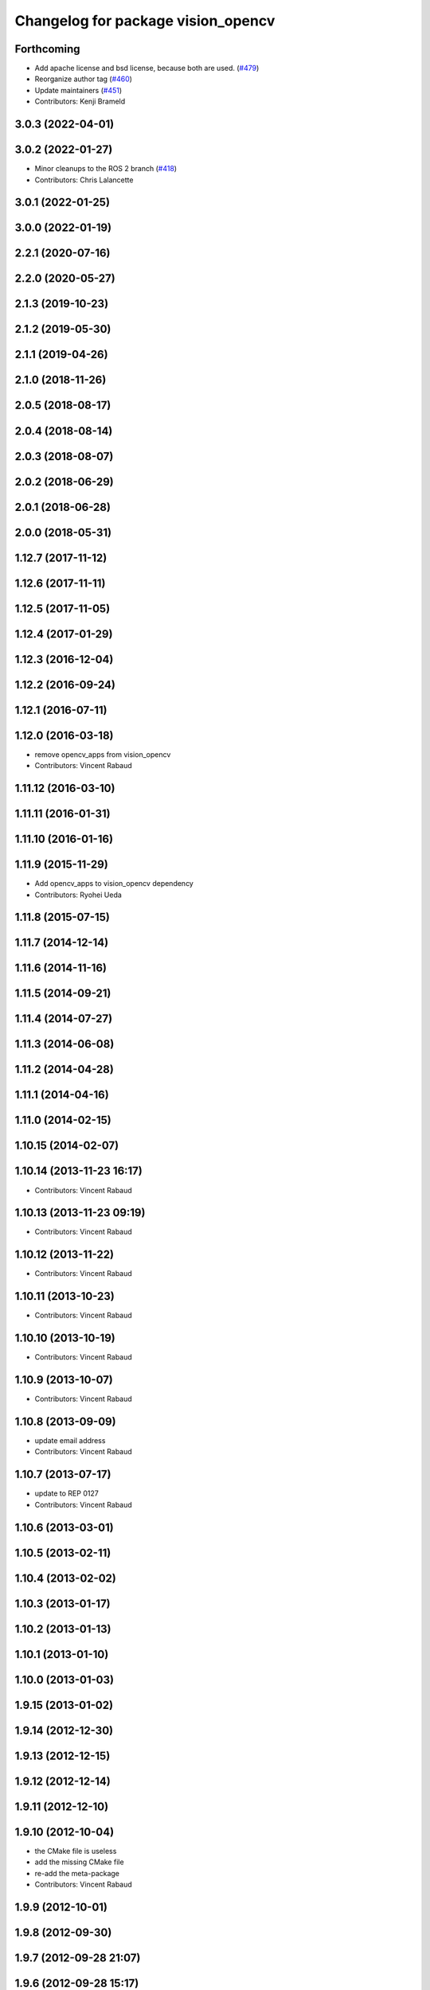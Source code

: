 ^^^^^^^^^^^^^^^^^^^^^^^^^^^^^^^^^^^
Changelog for package vision_opencv
^^^^^^^^^^^^^^^^^^^^^^^^^^^^^^^^^^^

Forthcoming
-----------
* Add apache license and bsd license, because both are used. (`#479 <https://github.com/ros-perception/vision_opencv/issues/479>`_)
* Reorganize author tag (`#460 <https://github.com/ros-perception/vision_opencv/issues/460>`_)
* Update maintainers (`#451 <https://github.com/ros-perception/vision_opencv/issues/451>`_)
* Contributors: Kenji Brameld

3.0.3 (2022-04-01)
------------------

3.0.2 (2022-01-27)
------------------
* Minor cleanups to the ROS 2 branch (`#418 <https://github.com/ros-perception/vision_opencv/issues/418>`_)
* Contributors: Chris Lalancette

3.0.1 (2022-01-25)
------------------

3.0.0 (2022-01-19)
------------------

2.2.1 (2020-07-16)
------------------

2.2.0 (2020-05-27)
------------------

2.1.3 (2019-10-23)
------------------

2.1.2 (2019-05-30)
------------------

2.1.1 (2019-04-26)
------------------

2.1.0 (2018-11-26)
------------------

2.0.5 (2018-08-17)
------------------

2.0.4 (2018-08-14)
------------------

2.0.3 (2018-08-07)
------------------

2.0.2 (2018-06-29)
------------------

2.0.1 (2018-06-28)
------------------

2.0.0 (2018-05-31)
-------------------

1.12.7 (2017-11-12)
-------------------

1.12.6 (2017-11-11)
-------------------

1.12.5 (2017-11-05)
-------------------

1.12.4 (2017-01-29)
-------------------

1.12.3 (2016-12-04)
-------------------

1.12.2 (2016-09-24)
-------------------

1.12.1 (2016-07-11)
-------------------

1.12.0 (2016-03-18)
-------------------
* remove opencv_apps from vision_opencv
* Contributors: Vincent Rabaud

1.11.12 (2016-03-10)
--------------------

1.11.11 (2016-01-31)
--------------------

1.11.10 (2016-01-16)
--------------------

1.11.9 (2015-11-29)
-------------------
* Add opencv_apps to vision_opencv dependency
* Contributors: Ryohei Ueda

1.11.8 (2015-07-15)
-------------------

1.11.7 (2014-12-14)
-------------------

1.11.6 (2014-11-16)
-------------------

1.11.5 (2014-09-21)
-------------------

1.11.4 (2014-07-27)
-------------------

1.11.3 (2014-06-08)
-------------------

1.11.2 (2014-04-28)
-------------------

1.11.1 (2014-04-16)
-------------------

1.11.0 (2014-02-15)
-------------------

1.10.15 (2014-02-07)
--------------------

1.10.14 (2013-11-23 16:17)
--------------------------
* Contributors: Vincent Rabaud

1.10.13 (2013-11-23 09:19)
--------------------------
* Contributors: Vincent Rabaud

1.10.12 (2013-11-22)
--------------------
* Contributors: Vincent Rabaud

1.10.11 (2013-10-23)
--------------------
* Contributors: Vincent Rabaud

1.10.10 (2013-10-19)
--------------------
* Contributors: Vincent Rabaud

1.10.9 (2013-10-07)
-------------------
* Contributors: Vincent Rabaud

1.10.8 (2013-09-09)
-------------------
* update email  address
* Contributors: Vincent Rabaud

1.10.7 (2013-07-17)
-------------------
* update to REP 0127
* Contributors: Vincent Rabaud

1.10.6 (2013-03-01)
-------------------

1.10.5 (2013-02-11)
-------------------

1.10.4 (2013-02-02)
-------------------

1.10.3 (2013-01-17)
-------------------

1.10.2 (2013-01-13)
-------------------

1.10.1 (2013-01-10)
-------------------

1.10.0 (2013-01-03)
-------------------

1.9.15 (2013-01-02)
-------------------

1.9.14 (2012-12-30)
-------------------

1.9.13 (2012-12-15)
-------------------

1.9.12 (2012-12-14)
-------------------

1.9.11 (2012-12-10)
-------------------

1.9.10 (2012-10-04)
-------------------
* the CMake file is useless
* add the missing CMake file
* re-add the meta-package
* Contributors: Vincent Rabaud

1.9.9 (2012-10-01)
------------------

1.9.8 (2012-09-30)
------------------

1.9.7 (2012-09-28 21:07)
------------------------

1.9.6 (2012-09-28 15:17)
------------------------

1.9.5 (2012-09-15)
------------------

1.9.4 (2012-09-13)
------------------

1.9.3 (2012-09-12)
------------------

1.9.2 (2012-09-07)
------------------

1.9.1 (2012-08-28 22:06)
------------------------

1.9.0 (2012-08-28 14:29)
------------------------
